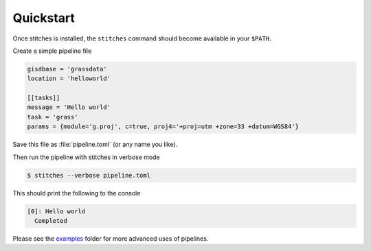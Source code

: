 Quickstart
==========
Once stitches is installed, the ``stitches`` command should become available in
your ``$PATH``.

Create a simple pipeline file

.. code-block::

   gisdbase = 'grassdata'
   location = 'helloworld'

   [[tasks]]
   message = 'Hello world'
   task = 'grass'
   params = {module='g.proj', c=true, proj4='+proj=utm +zone=33 +datum=WGS84'}

Save this file as :file:`pipeline.toml` (or any name you like).

Then run the pipeline with stitches in verbose mode

.. code-block:: bash

   $ stitches --verbose pipeline.toml

This should print the following to the console

.. code-block:: bash

   [0]: Hello world
     Completed

Please see the `examples`_ folder for more advanced uses of pipelines.

.. _`examples`: https://github.com/davebrent/stitches/tree/master/examples

